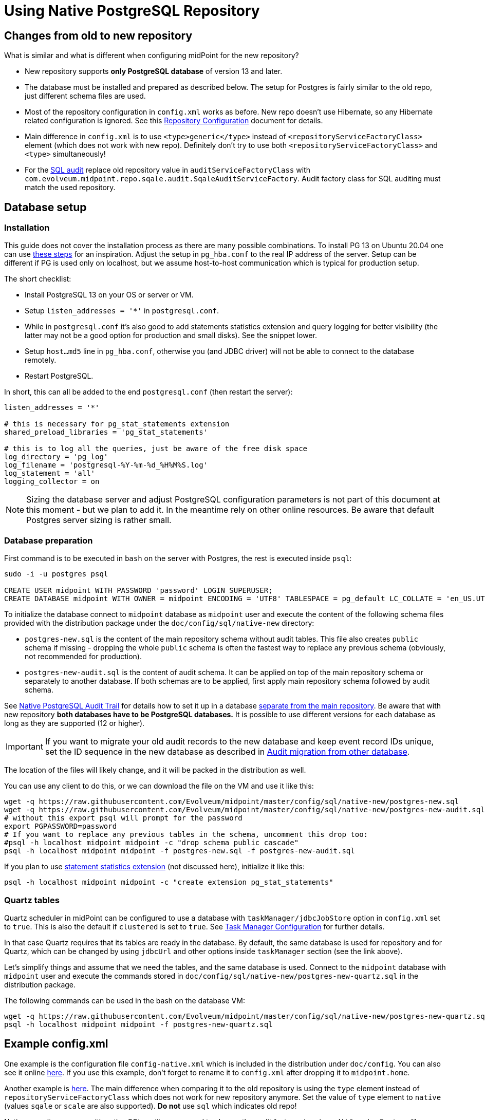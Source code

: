 = Using Native PostgreSQL Repository
:page-toc: top
:page-display-order: 1
:page-nav-title: Usage
:page-since: "4.4"

== Changes from old to new repository

What is similar and what is different when configuring midPoint for the new repository?

* New repository supports *only PostgreSQL database* of version 13 and later.
* The database must be installed and prepared as described below.
The setup for Postgres is fairly similar to the old repo, just different schema files are used.
* Most of the repository configuration in `config.xml` works as before.
New repo doesn't use Hibernate, so any Hibernate related configuration is ignored.
See this xref:/midpoint/reference/repository/configuration/[Repository Configuration] document for details.
* Main difference in `config.xml` is to use `<type>generic</type>` instead of
`<repositoryServiceFactoryClass>` element (which does not work with new repo).
Definitely don't try to use both `<repositoryServiceFactoryClass>` and `<type>` simultaneously!
* For the xref:../../native-audit/[SQL audit] replace old repository value in `auditServiceFactoryClass`
with `com.evolveum.midpoint.repo.sqale.audit.SqaleAuditServiceFactory`.
Audit factory class for SQL auditing must match the used repository.

== Database setup

=== Installation

This guide does not cover the installation process as there are many possible combinations.
To install PG 13 on Ubuntu 20.04 one can use https://gist.github.com/luizomf/1a7994cf4263e10dce416a75b9180f01[these steps] for an inspiration.
Adjust the setup in `pg_hba.conf` to the real IP address of the server.
Setup can be different if PG is used only on localhost, but we assume host-to-host communication
which is typical for production setup.

The short checklist:

* Install PostgreSQL 13 on your OS or server or VM.
* Setup `listen_addresses = '*'` in `postgresql.conf`.
* While in `postgresql.conf` it's also good to add statements statistics extension and query logging
for better visibility (the latter may not be a good option for production and small disks).
See the snippet lower.
* Setup `host...md5` line in `pg_hba.conf`, otherwise you (and JDBC driver) will not be able to
connect to the database remotely.
* Restart PostgreSQL.

In short, this can all be added to the end `postgresql.conf` (then restart the server):

----
listen_addresses = '*'

# this is necessary for pg_stat_statements extension
shared_preload_libraries = 'pg_stat_statements'

# this is to log all the queries, just be aware of the free disk space
log_directory = 'pg_log'
log_filename = 'postgresql-%Y-%m-%d_%H%M%S.log'
log_statement = 'all'
logging_collector = on
----

[NOTE]
Sizing the database server and adjust PostgreSQL configuration parameters is not part
of this document at this moment - but we plan to add it.
In the meantime rely on other online resources.
Be aware that default Postgres server sizing is rather small.

=== Database preparation

First command is to be executed in `bash` on the server with Postgres, the rest is executed inside `psql`:

----
sudo -i -u postgres psql

CREATE USER midpoint WITH PASSWORD 'password' LOGIN SUPERUSER;
CREATE DATABASE midpoint WITH OWNER = midpoint ENCODING = 'UTF8' TABLESPACE = pg_default LC_COLLATE = 'en_US.UTF-8' LC_CTYPE = 'en_US.UTF-8' CONNECTION LIMIT = -1;
----

To initialize the database connect to `midpoint` database as `midpoint` user and execute
the content of the following schema files provided with the distribution package
under the `doc/config/sql/native-new` directory:

* `postgres-new.sql` is the content of the main repository schema without audit tables.
This file also creates `public` schema if missing - dropping the whole `public` schema is often
the fastest way to replace any previous schema (obviously, not recommended for production).
* `postgres-new-audit.sql` is the content of audit schema.
It can be applied on top of the main repository schema or separately to another database.
If both schemas are to be applied, first apply main repository schema followed by audit schema.

See xref:/midpoint/reference/repository/native-audit[Native PostgreSQL Audit Trail] for details how
to set it up in a database xref:/midpoint/reference/repository/native-audit/#sql-audit-using-its-own-database[separate from the main repository].
Be aware that with new repository *both databases have to be PostgreSQL databases.*
It is possible to use different versions for each database as long as they are supported (12 or higher).

[IMPORTANT]
If you want to migrate your old audit records to the new database and keep event record IDs unique,
set the ID sequence in the new database as described in xref:/midpoint/reference/repository/native-audit/#audit-migration-from-other-database[Audit migration from other database].

The location of the files will likely change, and it will be packed in the distribution as well.

You can use any client to do this, or we can download the file on the VM and use it like this:

----
wget -q https://raw.githubusercontent.com/Evolveum/midpoint/master/config/sql/native-new/postgres-new.sql
wget -q https://raw.githubusercontent.com/Evolveum/midpoint/master/config/sql/native-new/postgres-new-audit.sql
# without this export psql will prompt for the password
export PGPASSWORD=password
# If you want to replace any previous tables in the schema, uncomment this drop too:
#psql -h localhost midpoint midpoint -c "drop schema public cascade"
psql -h localhost midpoint midpoint -f postgres-new.sql -f postgres-new-audit.sql
----

If you plan to use https://www.postgresql.org/docs/13/pgstatstatements.html[statement statistics extension]
(not discussed here), initialize it like this:

----
psql -h localhost midpoint midpoint -c "create extension pg_stat_statements"
----

=== Quartz tables

Quartz scheduler in midPoint can be configured to use a database with `taskManager/jdbcJobStore`
option in `config.xml` set to `true`.
This is also the default if `clustered` is set to `true`.
See xref:/midpoint/reference/tasks/task-manager/configuration/[Task Manager Configuration]
for further details.

In that case Quartz requires that its tables are ready in the database.
By default, the same database is used for repository and for Quartz, which can be changed by
using `jdbcUrl` and other options inside `taskManager` section (see the link above).

Let's simplify things and assume that we need the tables, and the same database is used.
Connect to the `midpoint` database with `midpoint` user and execute the commands stored in
`doc/config/sql/native-new/postgres-new-quartz.sql` in the distribution package.

The following commands can be used in the bash on the database VM:

----
wget -q https://raw.githubusercontent.com/Evolveum/midpoint/master/config/sql/native-new/postgres-new-quartz.sql
psql -h localhost midpoint midpoint -f postgres-new-quartz.sql
----

== Example config.xml

One example is the configuration file `config-native.xml` which is included in the distribution under `doc/config`.
You can also see it online https://github.com/Evolveum/midpoint/blob/master/config/config-native.xml[here].
If you use this example, don't forget to rename it to `config.xml` after dropping it to `midpoint.home`.

Another example is https://github.com/virgo47/midpoint-vagrantboxes/blob/master/vagrant-midpoint-db-pg-new-repo/config.xml[here].
The main difference when comparing it to the old repository is using the `type` element instead of `repositoryServiceFactoryClass` which does not work for new repository anymore.
Set the value of `type` element to `native` (values `sqale` or `scale` are also supported).
*Do not* use `sql` which indicates old repo!

Native repository comes with native SQL audit, so we need to change the audit factory class in
`auditServiceFactoryClass` element from old repository value containing
`...SqlAuditServiceFactory` to `com.evolveum.midpoint.repo.sqale.audit.SqaleAuditServiceFactory`.

With this `config.xml` you can start midPoint as usual.
Consult xref:/midpoint/reference/repository/configuration/[Repository Configuration] article for more details.

[TIP]
====
The setup for the new repo is also available in the `config.xml` automatically generated
when the midPoint starts for the first time - it's just commented out.
Stop the midPoint, remove the created H2 database files, adjust the config file and start the midPoint again.
However, using the provided `config-native.xml` from `doc/config` is probably easier, just rename it properly.

Of course, you still need the installed and prepared PostgreSQL database!
====

== Versioning and upgrading

Long story short, just run the provided `postgres-new-upgrade.sql` anytime, it should be safe.
It always runs only the missing parts of the upgrade process.
Be sure you're running the upgrade script provided with the version you're actually using, see
xref:/midpoint/reference/upgrade/database-schema-upgrade/#upgrading-native-postgresql-repository[database schema upgrade].

You can find further details in the source code documentation for `apply_change` procedure at the end of the `postgres-new.sql` script.

////
TODO: If different upgrade is needed for LTS version I'd start with apply_change using forced=true for LTS branch.
Each change used in LTS must have some "if not applied yet" check in the main upgrade script.
Alternatively m_global_metadata could be used to note what LTS changes were made.
Generally, minimal (if any) DB changes are expected on the LTS DB.
////

== See also

* xref:/midpoint/reference/repository/repository-database-support/[Repository Database Support]
discusses old and new repository and our support strategy.
* xref:/midpoint/reference/repository/native-postgresql/migration/[Migration to Native PostgreSQL Repository]
* xref:/midpoint/reference/repository/configuration/[Repository Configuration]
* xref:/midpoint/reference/repository/native-audit/[Native PostgreSQL Audit Trail]
* xref:/midpoint/reference/tasks/task-manager/configuration/[Task Manager Configuration]
